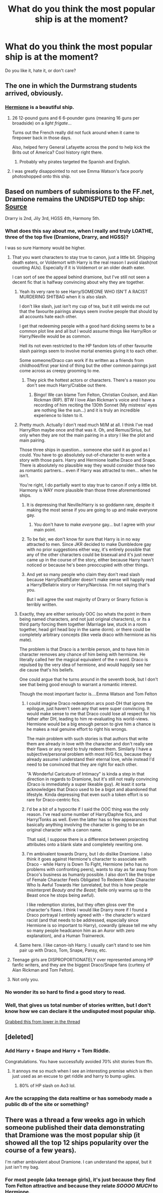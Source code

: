 #+TITLE: What do you think the most popular ship is at the moment?

* What do you think the most popular ship is at the moment?
:PROPERTIES:
:Score: 10
:DateUnix: 1494280752.0
:DateShort: 2017-May-09
:FlairText: Discussion
:END:
Do you like it, hate it, or don't care?


** The one in which the Durmstrang students arrived, obviously.
:PROPERTIES:
:Author: Jechtael
:Score: 76
:DateUnix: 1494285882.0
:DateShort: 2017-May-09
:END:

*** [[https://s-media-cache-ak0.pinimg.com/originals/46/64/44/466444ea754690ce605636e7efcd92d5.jpg][Hermione]] is a beautiful ship.
:PROPERTIES:
:Author: InquisitorCOC
:Score: 16
:DateUnix: 1494296923.0
:DateShort: 2017-May-09
:END:

**** 26 12-pound guns and 6 6-pounder guns (meaning 16 guns per broadside) on a /light frigate/...

Turns out the French really did not fuck around when it came to firepower back in those days.

Also, helped ferry General Lafayette across the pond to help kick the Brits out of America? Cool history right there.
:PROPERTIES:
:Author: darklooshkin
:Score: 8
:DateUnix: 1494343859.0
:DateShort: 2017-May-09
:END:

***** Probably why pirates targeted the Spanish and English.
:PROPERTIES:
:Author: UnnamedNamesake
:Score: 2
:DateUnix: 1494436799.0
:DateShort: 2017-May-10
:END:


**** I was greatly disappointed to not see Emma Watson's face poorly photoshopped onto this ship.
:PROPERTIES:
:Author: NouvelleVoix
:Score: 5
:DateUnix: 1494376857.0
:DateShort: 2017-May-10
:END:


** Based on numbers of submissions to the FF.net, Dramione remains the UNDISPUTED top ship: [[http://uncertaindecisions.com/index.php/2017/04/03/the-ship-wars-how-the-popularity-of-pairings-in-harry-potter-fanfiction-changed-over-time/][Source]]

Drarry is 2nd, Jily 3rd, HGSS 4th, Harmony 5th.
:PROPERTIES:
:Author: InquisitorCOC
:Score: 20
:DateUnix: 1494281383.0
:DateShort: 2017-May-09
:END:

*** What does this say about me, when I really and truly LOATHE, three of the top five (Dramione, Drarry, and HGSS)?

I was so sure Harmony would be higher.
:PROPERTIES:
:Author: SoulxxBondz
:Score: 36
:DateUnix: 1494285864.0
:DateShort: 2017-May-09
:END:

**** That you want characters to stay true to canon, just a little bit. Shipping death eaters, or Voldemort with Harry is the real reason I avoid slash(not counting AUs). Especially if it is Voldemort or an older death eater.

I can sort of see the appeal behind dramione, but I've still not seen a decent fic that is halfway convincing about why they are together.
:PROPERTIES:
:Author: Murky_Red
:Score: 22
:DateUnix: 1494294963.0
:DateShort: 2017-May-09
:END:

***** Yeah its very rare to see Harry/SOMEONE WHO ISN'T A RACIST MURDERING SHITBAG when it is also slash.

I don't like slash, just isn't my cup of tea, but it still weirds me out that the favourite pairings always seem involve people that should by all accounts hate each other.

I get that redeeming people with a good hard dicking seems to be a common plot line and all but I would assume things like Harry/Ron or Harry/Neville would be as common.

Hell its not even restricted to the HP fandom lots of other favourite slash pairings seem to involve mortal enemies giving it to each other.

Some someone/Draco can work if its written as a friends from childhood/first year kind of thing but the other common pairings just come across as creepy grooming to me.
:PROPERTIES:
:Author: BiomassDenial
:Score: 23
:DateUnix: 1494306817.0
:DateShort: 2017-May-09
:END:

****** They pick the hottest actors or characters. There's a reason you don't see much Harry/Crabbe out there.
:PROPERTIES:
:Author: 360Saturn
:Score: 2
:DateUnix: 1494410770.0
:DateShort: 2017-May-10
:END:

******* Bingo! We can blame Tom Felton, Christian Coulson, and Alan Rickman (RIP). BTW I love Alan Rickman's voice and I have a recording of him reciting the 130th Sonnet (My mistress' eyes are nothing like the sun...) and it is truly an incredible experience to listen to it.
:PROPERTIES:
:Author: KarelJanovic
:Score: 2
:DateUnix: 1494474437.0
:DateShort: 2017-May-11
:END:


***** Pretty much. Actually I don't read much M/M at all. I think I've read Harry/Ron maybe once and that was it. Oh, and Remus/Sirius, but only when they are not the main pairing in a story I like the plot and main pairing.

Those three ships in question... someone else said it as good as I could. You have to go absolutely out-of-character to even write a story with those pairs. Harry and Hermione loathe Draco and Snape. There is absolutely no plausible way they would consider those two as romantic partners... even if Harry was attracted to men... when he isn't.

You're right, I do partially want to stay true to canon if only a little bit. Harmony is WAY more plausible than those three aforementioned ships.
:PROPERTIES:
:Author: SoulxxBondz
:Score: 10
:DateUnix: 1494295820.0
:DateShort: 2017-May-09
:END:

****** It is depressing that Neville/Harry is so goddamn rare, despite it making the most sense if you are going to up and make everyone gay.
:PROPERTIES:
:Author: Dorgamund
:Score: 15
:DateUnix: 1494303995.0
:DateShort: 2017-May-09
:END:

******* You don't have to make /everyone/ gay... but I agree with your main point.
:PROPERTIES:
:Score: 3
:DateUnix: 1494353503.0
:DateShort: 2017-May-09
:END:


****** To be fair, we don't know for sure that Harry is in no way attracted to men. Since JKR decided to make Dumbledore gay with no prior suggestions either way, it's entirely possible that any of the other characters could be bisexual and it's just never came up in the course of the story, either because Harry hasn't noticed or because he's been preoccupied with other things.
:PROPERTIES:
:Author: 360Saturn
:Score: 1
:DateUnix: 1494410915.0
:DateShort: 2017-May-10
:END:


****** And yet so many people who claim they don't read slash because Harry/DeathEater doesn't make sense will happily read a Harry/Bellatrix story or Harry/Narcissa. I'm not saying that's you.

But I will agree the vast majority of Drarry or Snarry fiction is terribly written.
:PROPERTIES:
:Author: KarelJanovic
:Score: 1
:DateUnix: 1494473775.0
:DateShort: 2017-May-11
:END:


***** Exactly, they are either seriously OOC (so whats the point in them being named characters, and not just original characters), or its a third party forcing them together (Marriage law, stuck in a room together, head girl head boy in the same dorm). or there could be completely arbitrary concepts (like veela draco with hermione as his mate).

The problem is that Draco is a terrible person, and to have him in character removes any chance of him being with hermione. He literally called her the magical equivalent of the n word. Draco is repulsed by the very idea of hermione, and would happily see her die cause that's his beliefs.

One could argue that he turns around in the seventh book, but I don't see that being good enough to warrant a romantic interest.

Though the most important factor is....Emma Watson and Tom Felton
:PROPERTIES:
:Author: Healergirl2
:Score: 16
:DateUnix: 1494301925.0
:DateShort: 2017-May-09
:END:

****** I could imagine Draco redemption arcs post-DH that ignore the epilogue, just haven't seen any that were super convincing. It would make sense to me that Draco could lose all respect for his father after DH, leading to him re-evaluating his world-views. Hermione would be a big enough person to give him a chance is he makes a real genuine effort to right his wrongs.

The main problem with such stories is that authors that write them are already in love with the character and don't really see their flaws or any need to truly redeem them. Similarly I have a subjective/personal problem with most H/G fics, because they already assume I understand their eternal love, while instead I'd need to be convinced that they are right for each other.

"A Wonderful Caricature of Intimacy" is kinda a step in that direction in regards to Dramione, but it's still not really convincing (Draco is immediately a super likeable guy). At least it sorta acknowledges that Draco used to be a bigot and abandoned that lifestyle. Kinda depressing that even such a token effort is so rare for Draco-centric fics.
:PROPERTIES:
:Author: Deathcrow
:Score: 5
:DateUnix: 1494335762.0
:DateShort: 2017-May-09
:END:


****** I'd be a bit of a hypocrite if I said the OOC thing was the only reason. I've read some number of Harry/Daphne fics, and Harry/Tonks as well. Even the latter has so few appearances that basically anything involving the character is going to be an original character with a canon name.

That said, I suppose there is a difference between projecting attributes onto a blank slate and completely rewriting one.
:PROPERTIES:
:Author: lordcrimmeh
:Score: 2
:DateUnix: 1494392426.0
:DateShort: 2017-May-10
:END:


****** I'm ambivalent towards Drarry, but I do dislike Dramione. I also think it goes against Hermione's character to associate with Draco - while Harry is Down To Fight, Hermione (who has no problems with confronting peers), wants to stay as far away from Draco's business as humanly possible. I also don't like the trope of Female Character Feels Obligated To Redeem Male Character Who Is Awful Towards Her (unrelated, but this is how people misinterpret /Beauty and the Beast/; Belle only warms up to the Beast once he stops being awful).

I like redemption stories, but they often gloss over the character's flaws. I think I would like Drarry more if I found a Draco portrayal I entirely agreed with - the character's wizard racist (and that needs to be addressed, especially since Hermione is so important to Harry), cowardly (please tell me why so many people headcanon him as an Auror with zero explanation), and a Human Trainwreck.
:PROPERTIES:
:Score: 1
:DateUnix: 1494471310.0
:DateShort: 2017-May-11
:END:


***** Same here. I like canon-ish Harry. I usually can't stand to see him pair up with Draco, Tom, Snape, Pansy, etc.
:PROPERTIES:
:Author: DatKidNamedCara
:Score: 2
:DateUnix: 1494298486.0
:DateShort: 2017-May-09
:END:


**** Teenage girls are DISPROPORTIONATELY over represented among HP fanfic writers, and they are the biggest Draco/Snape fans (curtesy of Alan Rickman and Tom Felton).
:PROPERTIES:
:Author: InquisitorCOC
:Score: 30
:DateUnix: 1494286554.0
:DateShort: 2017-May-09
:END:


**** Not only you.
:PROPERTIES:
:Author: RandomNameTakenToo
:Score: 1
:DateUnix: 1494291309.0
:DateShort: 2017-May-09
:END:


*** No wonder its so hard to find a good story to read.
:PROPERTIES:
:Author: ashez2ashes
:Score: 1
:DateUnix: 1494339133.0
:DateShort: 2017-May-09
:END:


*** Well, that gives us total number of stories written, but I don't know how we can declare it the undisputed most popular ship.

[[https://i0.wp.com/uncertaindecisions.com/wp-content/uploads/2017/04/Fig2_v2.png?resize=768%2C576][Grabbed this from lower in the thread]]
:PROPERTIES:
:Author: ThellraAK
:Score: 1
:DateUnix: 1495342302.0
:DateShort: 2017-May-21
:END:


** [deleted]
:PROPERTIES:
:Score: 12
:DateUnix: 1494281374.0
:DateShort: 2017-May-09
:END:

*** Add Harry + Snape and Harry + Tom Riddle.

Congratulations. You have successfully avoided 70% shit stories from ffn.
:PROPERTIES:
:Author: RandomNameTakenToo
:Score: 6
:DateUnix: 1494291506.0
:DateShort: 2017-May-09
:END:

**** It annoys me so much when I see an interesting premise which is then just used as an excuse to get riddle and harry to bump uglies.
:PROPERTIES:
:Author: BiomassDenial
:Score: 3
:DateUnix: 1494306911.0
:DateShort: 2017-May-09
:END:

***** 80% of HP slash on Ao3 lol.
:PROPERTIES:
:Score: 3
:DateUnix: 1494328318.0
:DateShort: 2017-May-09
:END:


*** Are the scrapping the data realtime or has somebody made a public db of the site or something?
:PROPERTIES:
:Author: finebalance
:Score: 1
:DateUnix: 1494334800.0
:DateShort: 2017-May-09
:END:


** There was a thread a few weeks ago in which someone published their data demonstrating that Dramione was the most popular ship (it showed all the top 12 ships popularity over the course of a few years).

I'm rather ambivalent about Dramione. I can understand the appeal, but it just isn't my bag.
:PROPERTIES:
:Author: Judy-Lee
:Score: 8
:DateUnix: 1494286554.0
:DateShort: 2017-May-09
:END:

*** For most people (aka teenage girls), it's just because they find Tom Felton attractive and because they relate /SOOOO MUCH/ to Hermione.
:PROPERTIES:
:Author: UnnamedNamesake
:Score: 1
:DateUnix: 1494437025.0
:DateShort: 2017-May-10
:END:

**** I dunno. I find that idea a bit simplistic honestly. I might be an optimist, but I feel that underestimates the audience a tad.
:PROPERTIES:
:Author: Judy-Lee
:Score: 2
:DateUnix: 1494452384.0
:DateShort: 2017-May-11
:END:

***** I think their perception of his is a bit simplistic. They brand him with the cliche of "misunderstood antagonist" and while the ideas he spewed weren't originally his own, that doesn't mean he didn't share them. And while I don't hate Draco, people always put him with people he hates and has made their lives hell. He screwed with Harry every chance he got, always acted superior to Ron (and conversely Ginny), and and was openly racist to Hermione.

Just doesn't sound like a healthy relationship when shipped with those four, yet they're the most popular Draco ships.
:PROPERTIES:
:Author: UnnamedNamesake
:Score: 1
:DateUnix: 1494456724.0
:DateShort: 2017-May-11
:END:


**** This is a weak argument. One could say the same about Daniel Radcliffe. He's handsome--he'll, so is most of the cast, and if people relate to Hermione so well, one could ask why there isn't more fanfic of them? Or Bill and Fleur, if they're so attractive and relatable? It has more to do with the characters than the actor's looks.

Personally, I'm a fan of Dramione because I enjoy the challenge of writing these two opposing characters and finding a way to breach the gap between them. I like coming up with ways that Draco might turn into a more sympathetic or good character and band with the good side. I think he is a very complex character that we didn't get to see much of so I like wading into those waters and seeing what I can do there, and I think it's insulting and trivializing when someone sweeps all that aside by just assuming we do it because we think the actors are hot. This is the number one accusation I see every time Dramione is mentioned. Even if that were the case, it's just as much a valid reason to write fic because it doesn't happen exclusively to this ship and we all know it.

Let's not continue to trivialize a pairing just because you don't agree with it or even like it. I'm mostly silent in this sub because I feel like my opinion isn't valid since there seems to be such a problem with pairings that go against the collective hive mind here.
:PROPERTIES:
:Author: sink_your_teeth
:Score: 2
:DateUnix: 1494566436.0
:DateShort: 2017-May-12
:END:

***** I meant they /think/ they relate to Hermione in that they're secretly Emma Watson's. They're usually young girls that hold Hermione up on a pedestal and treat her as if she's the be all, end all of female characters and she think she can do no wrong.

Perhaps I've just seen too much bashing coupled with the "Draco in Leather Pants" trope.
:PROPERTIES:
:Author: UnnamedNamesake
:Score: 1
:DateUnix: 1494589663.0
:DateShort: 2017-May-12
:END:

****** And there's nothing wrong with that. Young people will form attachments to characters and view the actors or characters themselves as role models or inspirations. It's just the way it goes. Not everyone is writing fan fiction for the purpose of writing great literature. This happens to just about every single fiction character, too, so I don't understand why girls relating to Hermione is such a bad thing. Lots of writers compare or write self inserts of them as Harry, and there's a ton of those harem fics going around, yet they're fairly well liked around here.

I know the leather pants thing is a popular stereotype but I rarely see those kinds of fics anymore. Each pairing is going to have their own tropes. In my case, I think they can be well utilized if it has a good purpose and it relevant to the story. If not, I move on.

Lumping the fans of this pairing into a clump of "young girls" is a little unnecessary. There's going to be that age demographic in any fanfiction community, and whether they are good writers or not shouldn't matter if they're doing something they like, and developing skills. I know plenty of mature authors who write some of the best fics, but that doesn't mean younger authors don't write well, either. I started writing fanfic when I was sixteen and I wasn't very good, but I did it because I wanted to explore the characters and the world more than the books did, and if I thought the actors were hot shouldn't matter because in the end I wrote stories that I was proud of and that others liked. I'm twenty-three now and I like to think I've gotten much better and I get a lot of comments and questions from younger users asking for writing advice, and how better to write believable characters etc., and I find that really great and I wouldn't turn them down because of their age. If they have an interest in advancing their skills and becoming better writers then I'm happy to help.
:PROPERTIES:
:Author: sink_your_teeth
:Score: 2
:DateUnix: 1494616673.0
:DateShort: 2017-May-12
:END:


** There's a lot of Drarry, Dramione, and Snarry, and I hate ALL of them. Harmony and Haphne for life. Like, who the fuck came up with the idea for Snarry. It's gross. And the only plausible way for Drarry or Dramione to occur is if A. it's an AU, and B. It's OOC, because Draco and Hermione just aren't compatible. Same deal for Snarry and Drarry and ugh I wanna throw up after writing all of those ship names. I mean come on, SNARRY? SNARRY THE FUCKING NINJA SNAIL.
:PROPERTIES:
:Score: 21
:DateUnix: 1494287295.0
:DateShort: 2017-May-09
:END:

*** Haphne is great because it lets me read decent romance and the only requirements for Daphne to meet cannon is same age as Harry, Slytherin, pure-blood and has a younger sister.

Like that's fucking it. Fannon of course has its own Ideas but purely by cannon she barely exists.

She is essentially a blank slate which lets me read a bunch of stuff without my brain going "Yeah but X character wouldn't do that".
:PROPERTIES:
:Author: BiomassDenial
:Score: 11
:DateUnix: 1494307229.0
:DateShort: 2017-May-09
:END:


*** In writers' defense it's hard to write in character...in theory, the should write OCs but the truth is, the fandom hates OCs. It seems like main OOC characters are more acceptable to push the ship. Based off my observations; I have no empirical data to back that up lol.
:PROPERTIES:
:Score: 5
:DateUnix: 1494328651.0
:DateShort: 2017-May-09
:END:


*** Take my upvote. Completely and utterly agree with you.
:PROPERTIES:
:Author: SoulxxBondz
:Score: 4
:DateUnix: 1494287666.0
:DateShort: 2017-May-09
:END:


** You [[http://uncertaindecisions.com/index.php/2017/04/03/the-ship-wars-how-the-popularity-of-pairings-in-harry-potter-fanfiction-changed-over-time/][can use ffn.net]] as a measure of popularity (though the tagged characters may not have a romance between them), but that fails to take into account other websites.\\
For example, the ffn.net post claims that 2000 Draco/Harry fics were posted between 2015-16, but looking at AO3, approximately 2800 works for Draco/Harry were posted on that site. Approximately 2500 Draco/Hermione fics were posted to ffn.net that year, and approximately 660 to AO3. Comparing 4800 fics to 3160, that makes Draco/Harry the more popular pairing. (Source: me clicking through AO3 pages and doing simple math)

[[http://centrumlumina.tumblr.com/post/148459174459/after-a-brief-delay-due-to-technical-troubles][Here's]] a link to last year's AO3 ship stats (which, as [[http://snowgall.tumblr.com/post/148653961465][this]] post mentions, may not be accurate because there's no way to separate main pairings from secondary ones, though I don't think it wouldn't be too far off to say that if M/M and M/F or F/F ships are tagged, the main pairing is probably M/M).

Even using AO3 + ffn.net doesn't take into account sites like fanfiction.mugglenet.com, harrypotterfanfiction.com, livejournal, etc.
:PROPERTIES:
:Score: 5
:DateUnix: 1494287100.0
:DateShort: 2017-May-09
:END:


** I recently added the [[http://gatherer.wizards.com/Handlers/Image.ashx?multiverseid=26480&type=card][Skyship Weatherlight]] to my story Like a Red Headed stepchild and I feel rather [[http://gatherer.wizards.com/Handlers/Image.ashx?multiverseid=19135&type=card][vindicated]] that this is the best ship.
:PROPERTIES:
:Author: Full-Paragon
:Score: 3
:DateUnix: 1494290497.0
:DateShort: 2017-May-09
:END:


** I did the FFN.net analysis that others have linked to in this post. Like they said, Draco/Hermione still has the most fics on FFN.net, but this is only one measure of "popularity".

[[http://uncertaindecisions.com/index.php/2017/04/12/the-ship-wars-part-ii-another-look-at-the-most-popular-pairings/][I did another analysis]] that I never got around to submitting here which you might find interesting. Daphne/Harry and Fleur/Harry are two pairings that are very popular, in terms of average fic length and number of favorites.

Daphne/Harry is especially interesting because it's popularity is very recent. By that I mean most fics were published within the last 5 years or so, yet they still tend to be longer and receive more favorites than other pairings.
:PROPERTIES:
:Author: vir_innominatus
:Score: 7
:DateUnix: 1494298034.0
:DateShort: 2017-May-09
:END:


** not enough snape
:PROPERTIES:
:Author: schrodingergone
:Score: 1
:DateUnix: 1494294923.0
:DateShort: 2017-May-09
:END:


** I find it kind if funny that even though there are hundreds and thousands of dramione and drarry and jily and harmony fics, some of the cutest and most well written romances, at least in my opinion, are the rarepairs. The whole soulmates tag in Marvel on ao3 got jumpstarted by a collection of rarepairs.
:PROPERTIES:
:Author: fuanonemus
:Score: 1
:DateUnix: 1494295424.0
:DateShort: 2017-May-09
:END:

*** I think rarepairings are often good because its the sort of thing that only gets written by someone who actually cares about their unique idea.
:PROPERTIES:
:Author: BiomassDenial
:Score: 9
:DateUnix: 1494307288.0
:DateShort: 2017-May-09
:END:

**** Agreed. My OTP is relatively popular and there's a big difference between authors who obviously care about the pairing and those that just throw it in there because it's "the thing to do". I don't care about your token pairings.... if you don't make it meaningful I'm totally fine reading a fic without any pairings. There's enough shallow relationships in real-life, don't need them in fiction.
:PROPERTIES:
:Author: Deathcrow
:Score: 1
:DateUnix: 1494336790.0
:DateShort: 2017-May-09
:END:


** The top ones are all a bunch of slash stuff. Not my cup of tea.
:PROPERTIES:
:Author: moralfaq
:Score: 1
:DateUnix: 1494299316.0
:DateShort: 2017-May-09
:END:
